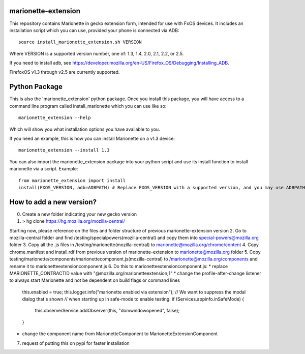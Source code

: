 marionette-extension
====================

This repository contains Marionette in gecko extension form, intended for use
with FxOS devices. It includes an installation script which you can use, 
provided your phone is connected via ADB::

  source install_marionette_extension.sh VERSION

Where VERSION  is a supported version number, one of: 1.3, 1.4, 2.0, 2.1, 2.2, or 2.5.

If you need to install adb, see 
https://developer.mozilla.org/en-US/Firefox_OS/Debugging/Installing_ADB.

FirefoxOS v1.3 through v2.5 are currently supported.


Python Package
==============

This is also the 'marionette_extension' python package. Once you install this
package, you will have access to a command line program called
install_marionette which you can use like so::

  marionette_extension --help

Which will show you what installation options you have available to you.

If you need an example, this is how you can install Marionette on a v1.3 device::

  marionette_extension --install 1.3

You can also import the marionette_extension package into your python script
and use its install function to install marionette via a script. Example::

  from marionette_extension import install  
  install(FXOS_VERSION, adb=ADBPATH) # Replace FXOS_VERSION with a supported version, and you may use ADBPATH to specify your adb path. If not specified, it will assume 'adb' is on the $PATH


How to add a new version?
==============

0. Create a new folder indicating your new gecko version
1. > hg clone https://hg.mozilla.org/mozilla-central/

Starting now, please reference on the files and folder structure of previous marionette-extension version
2. Go to mozilla-central folder and find /testing/specialpowers(mozilla-central) and copy them into special-powers@mozilla.org folder
3. Copy all the .js files in /testing/marionette(mozilla-central) to marionette@mozilla.org/chrome/content
4. Copy chrome.manifest and install.rdf from previous version of marionette-extension to marionette@mozilla.org folder
5. Copy testing/marionette/components/marionettecomponent.js(mozilla-central) to /marionette@mozilla.org/components and rename it to marionetteextensioncomponent.js
6. Do this to marionetteextensioncomponent.js:
* replace MARIONETTE_CONTRACTID value with "@mozilla.org/marionetteextension;1"
* change the profile-after-change listener to always start Marionette and not be dependent on build flags or command lines
      this.enabled = true;
      this.logger.info("marionette enabled via extension");
      // We want to suppress the modal dialog that's shown
      // when starting up in safe-mode to enable testing.
      if (Services.appinfo.inSafeMode) {
        this.observerService.addObserver(this, "domwindowopened", false);
      }
* change the component name from MarionetteComponent to MarionetteExtensionComponent

7. request of putting this on pypi for faster installation
